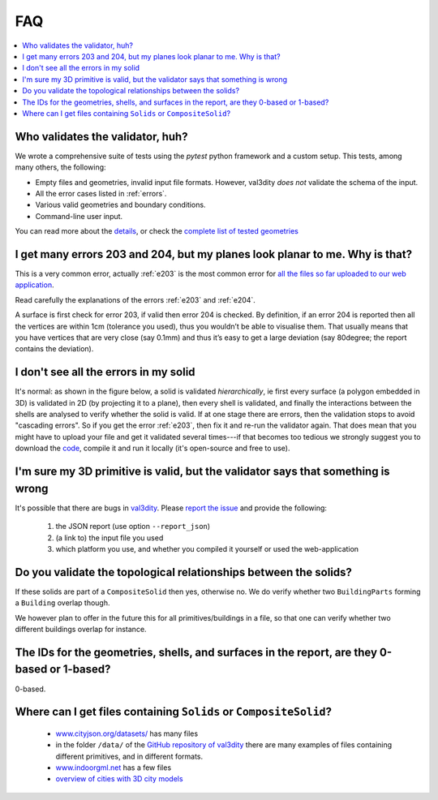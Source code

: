 ===
FAQ
===

.. contents:: :local:


Who validates the validator, huh?
---------------------------------

We wrote a comprehensive suite of tests using the *pytest* python framework and a custom setup.
This tests, among many others, the following:

- Empty files and geometries, invalid input file formats. However, val3dity *does not* validate the schema of the input.
- All the error cases listed in :ref:`errors`.
- Various valid geometries and boundary conditions.
- Command-line user input.

You can read more about the `details <https://github.com/tudelft3d/val3dity/blob/main/tests/README.md>`_, or check the `complete list of tested geometries <https://github.com/tudelft3d/val3dity/blob/main/data/test_metadata.yml>`_


I get many errors 203 and 204, but my planes look planar to me. Why is that?
----------------------------------------------------------------------------

This is a very common error, actually :ref:`e203` is the most common error for `all the files so far uploaded to our web application <http://geovalidation.bk.tudelft.nl/val3dity/stats>`_.

Read carefully the explanations of the errors :ref:`e203` and :ref:`e204`.

A surface is first check for error 203, if valid then error 204 is checked. 
By definition, if an error 204 is reported then all the vertices are within 1cm (tolerance you used), thus you wouldn’t be able to visualise them. 
That usually means that you have vertices that are very close (say 0.1mm) and thus it’s easy to get a large deviation (say 80degree; the report contains the deviation).  



I don't see all the errors in my solid
--------------------------------------

It's normal: as shown in the figure below, a solid is validated *hierarchically*, ie first every surface (a polygon embedded in 3D) is validated in 2D (by projecting it to a plane), then every shell is validated, and finally the interactions between the shells are analysed to verify whether the solid is valid. 
If at one stage there are errors, then the validation stops to avoid "cascading errors". So if you get the error :ref:`e203`, then fix it and re-run the validator again. 
That does mean that you might have to upload your file and get it validated several times---if that becomes too tedious we strongly suggest you to download the `code <https://github.com/tudelft3d/val3dity>`_, compile it and run it locally (it's open-source and free to use).


.. image:: _static/workflow.svg
   :width: 60%


I'm sure my 3D primitive is valid, but the validator says that something is wrong
---------------------------------------------------------------------------------

It's possible that there are bugs in `val3dity <https://github.com/tudelft3d/val3dity>`_. 
Please `report the issue <https://github.com/tudelft3d/val3dity/issues>`_ and provide the following:

  1. the JSON report (use option ``--report_json``)
  2. (a link to) the input file you used
  3. which platform you use, and whether you compiled it yourself or used the web-application



Do you validate the topological relationships between the solids?
-----------------------------------------------------------------
If these solids are part of a ``CompositeSolid`` then yes, otherwise no.
We do verify whether two ``BuildingParts`` forming a ``Building`` overlap though.

We however plan to offer in the future this for all primitives/buildings in a file, so that one can verify whether two different buildings overlap for instance.


The IDs for the geometries, shells, and surfaces in the report, are they 0-based or 1-based?
--------------------------------------------------------------------------------------------
0-based.


Where can I get files containing ``Solids`` or ``CompositeSolid``?
------------------------------------------------------------------

  - `www.cityjson.org/datasets/ <https://www.cityjson.org/datasets/>`_ has many files
  - in the folder ``/data/`` of the `GitHub repository of val3dity <https://github.com/tudelft3d/val3dity>`_ there are many examples of files containing different primitives, and in different formats.
  - `www.indoorgml.net <http://indoorgml.net/resources/>`_ has a few files
  - `overview of cities with 3D city models <https://3d.bk.tudelft.nl/opendata/opencities/>`_


